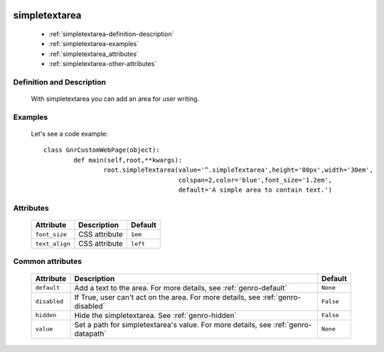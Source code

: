 	.. _genro-simplearea:

================
 simpletextarea
================

	- :ref:`simpletextarea-definition-description`

	- :ref:`simpletextarea-examples`

	- :ref:`simpletextarea_attributes`

	- :ref:`simpletextarea-other-attributes`

	.. _simpletextarea-definition-description:

Definition and Description
==========================

	With simpletextarea you can add an area for user writing.

	.. _simpletextarea-examples:

Examples
========

	Let's see a code example::

		class GnrCustomWebPage(object):
			def main(self,root,**kwargs):
				root.simpleTextarea(value='^.simpleTextarea',height='80px',width='30em',
				                    colspan=2,color='blue',font_size='1.2em',
				                    default='A simple area to contain text.')

.. _simpletextarea_attributes:

Attributes
==========

	+--------------------+-------------------------------------------------+--------------------------+
	|   Attribute        |          Description                            |   Default                |
	+====================+=================================================+==========================+
	| ``font_size``      | CSS attribute                                   |  ``1em``                 |
	+--------------------+-------------------------------------------------+--------------------------+
	| ``text_align``     | CSS attribute                                   |  ``left``                |
	+--------------------+-------------------------------------------------+--------------------------+

	.. _simpletextarea-other-attributes:

Common attributes
=================

	+--------------------+-------------------------------------------------+--------------------------+
	|   Attribute        |          Description                            |   Default                |
	+====================+=================================================+==========================+
	| ``default``        | Add a text to the area.                         |  ``None``                |
	|                    | For more details, see :ref:`genro-default`      |                          |
	+--------------------+-------------------------------------------------+--------------------------+
	| ``disabled``       | If True, user can't act on the area.            |  ``False``               |
	|                    | For more details, see :ref:`genro-disabled`     |                          |
	+--------------------+-------------------------------------------------+--------------------------+
	| ``hidden``         | Hide the simpletextarea.                        |  ``False``               |
	|                    | See :ref:`genro-hidden`                         |                          |
	+--------------------+-------------------------------------------------+--------------------------+
	| ``value``          | Set a path for simpletextarea's value.          |  ``None``                |
	|                    | For more details, see :ref:`genro-datapath`     |                          |
	+--------------------+-------------------------------------------------+--------------------------+
	